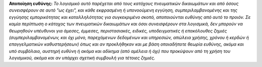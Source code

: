
**Αποποίηση ευθύνης:** *Το λογισμικό αυτό παρέχεται από τους κατόχους πνευματικών δικαιωμάτων και από όσους συνεισφέρουν σε αυτό "ως έχει", και κάθε εκφρασμένη ή υπονοούμενη εγγύηση, συμπεριλαμβανομένης και της εγγύησης εμπορικότητας και καταλληλότητας για συγκεκριμένο σκοπό, αποποιούνται ευθύνης από αυτό το προιόν. Σε καμία περίπτωση ο κάτοχος των πνευματικών δικαιωμάτων και όσοι συνεισφέρουν στα λογισμικά, δεν μπορούν να θεωρηθούν υπέυθυνοι για άμεσες, έμμεσες, περιστασιακές, ειδικές, υποδειγματικές ή επακόλουθες ζημιές (συμπεριλαμβανομένων, και όχι μόνο, παρεχόμενων δεδομένων και υπηρεσιών, απώλεια χρήσης, χρόνου ή κερδών ή επαγγελματικών καθυστερήσεων) όπως και αν προκλήθηκαν και με βάση οποιαδήποτε θεωρία ευθύνης, ακόμα και υπό συμβόλαιο, αυστηρή ευθύνη ή ακόμα και αδίκημα (από αμέλεια ή όχι) που προκύψουν από τη χρήση του λογισμικού, ακόμα και αν υπάρχει σχετική συμβουλή για τέτοιες ζημιές.*
